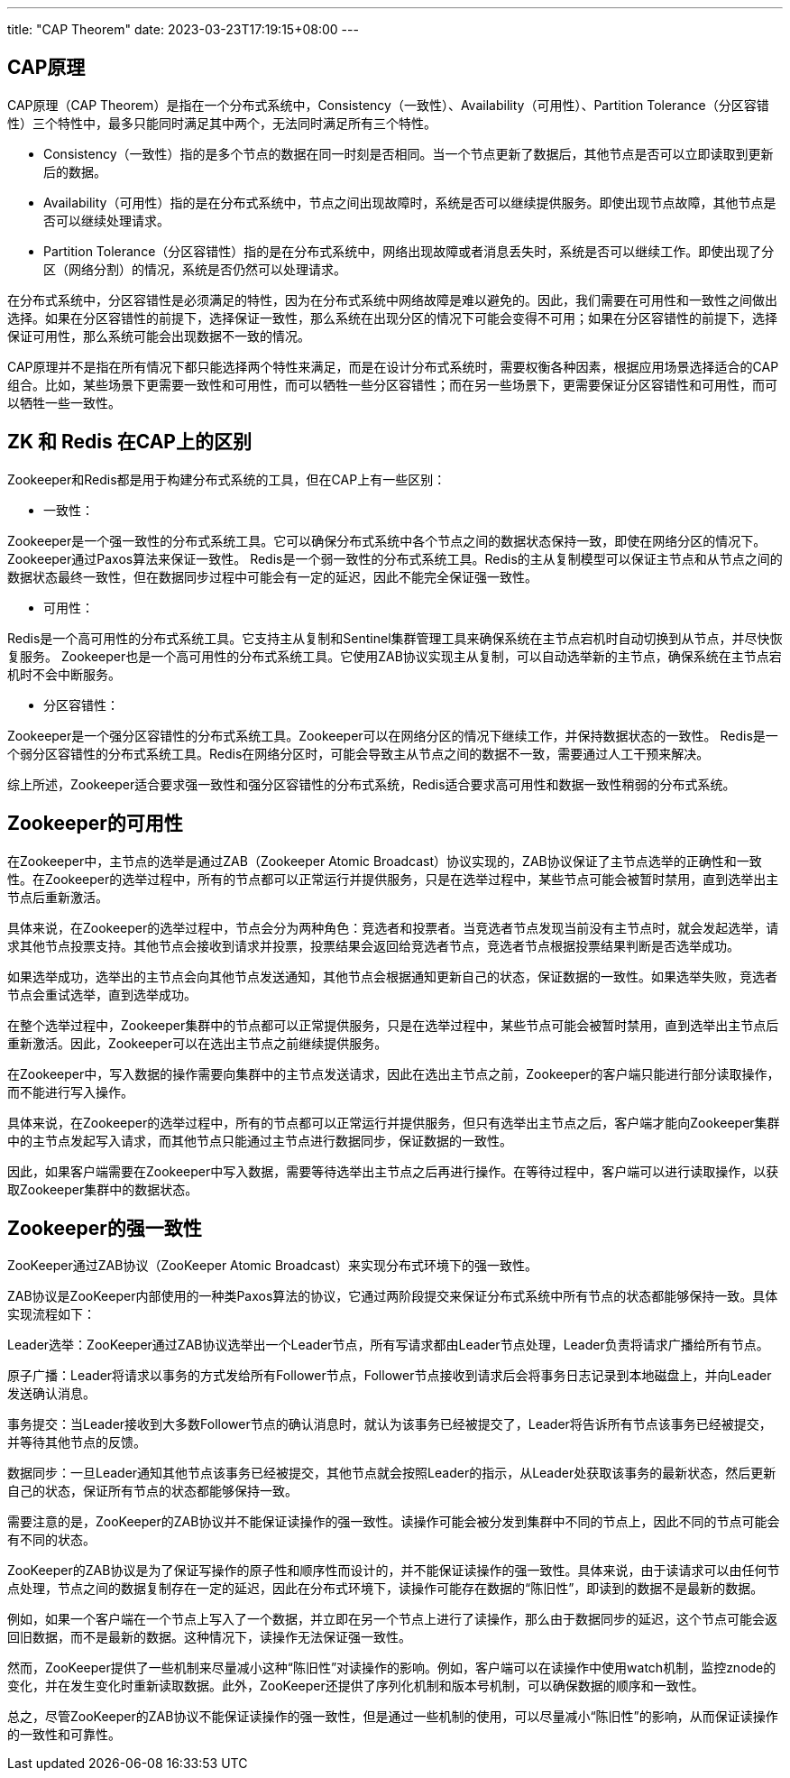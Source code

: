---
title: "CAP Theorem"
date: 2023-03-23T17:19:15+08:00
---

== CAP原理

CAP原理（CAP Theorem）是指在一个分布式系统中，Consistency（一致性）、Availability（可用性）、Partition Tolerance（分区容错性）三个特性中，最多只能同时满足其中两个，无法同时满足所有三个特性。

* Consistency（一致性）指的是多个节点的数据在同一时刻是否相同。当一个节点更新了数据后，其他节点是否可以立即读取到更新后的数据。

* Availability（可用性）指的是在分布式系统中，节点之间出现故障时，系统是否可以继续提供服务。即使出现节点故障，其他节点是否可以继续处理请求。

* Partition Tolerance（分区容错性）指的是在分布式系统中，网络出现故障或者消息丢失时，系统是否可以继续工作。即使出现了分区（网络分割）的情况，系统是否仍然可以处理请求。

在分布式系统中，分区容错性是必须满足的特性，因为在分布式系统中网络故障是难以避免的。因此，我们需要在可用性和一致性之间做出选择。如果在分区容错性的前提下，选择保证一致性，那么系统在出现分区的情况下可能会变得不可用；如果在分区容错性的前提下，选择保证可用性，那么系统可能会出现数据不一致的情况。

CAP原理并不是指在所有情况下都只能选择两个特性来满足，而是在设计分布式系统时，需要权衡各种因素，根据应用场景选择适合的CAP组合。比如，某些场景下更需要一致性和可用性，而可以牺牲一些分区容错性；而在另一些场景下，更需要保证分区容错性和可用性，而可以牺牲一些一致性。

== ZK 和 Redis 在CAP上的区别

Zookeeper和Redis都是用于构建分布式系统的工具，但在CAP上有一些区别：

* 一致性：

Zookeeper是一个强一致性的分布式系统工具。它可以确保分布式系统中各个节点之间的数据状态保持一致，即使在网络分区的情况下。Zookeeper通过Paxos算法来保证一致性。
Redis是一个弱一致性的分布式系统工具。Redis的主从复制模型可以保证主节点和从节点之间的数据状态最终一致性，但在数据同步过程中可能会有一定的延迟，因此不能完全保证强一致性。

* 可用性：

Redis是一个高可用性的分布式系统工具。它支持主从复制和Sentinel集群管理工具来确保系统在主节点宕机时自动切换到从节点，并尽快恢复服务。
Zookeeper也是一个高可用性的分布式系统工具。它使用ZAB协议实现主从复制，可以自动选举新的主节点，确保系统在主节点宕机时不会中断服务。

* 分区容错性：

Zookeeper是一个强分区容错性的分布式系统工具。Zookeeper可以在网络分区的情况下继续工作，并保持数据状态的一致性。
Redis是一个弱分区容错性的分布式系统工具。Redis在网络分区时，可能会导致主从节点之间的数据不一致，需要通过人工干预来解决。

综上所述，Zookeeper适合要求强一致性和强分区容错性的分布式系统，Redis适合要求高可用性和数据一致性稍弱的分布式系统。

== Zookeeper的可用性

在Zookeeper中，主节点的选举是通过ZAB（Zookeeper Atomic Broadcast）协议实现的，ZAB协议保证了主节点选举的正确性和一致性。在Zookeeper的选举过程中，所有的节点都可以正常运行并提供服务，只是在选举过程中，某些节点可能会被暂时禁用，直到选举出主节点后重新激活。

具体来说，在Zookeeper的选举过程中，节点会分为两种角色：竞选者和投票者。当竞选者节点发现当前没有主节点时，就会发起选举，请求其他节点投票支持。其他节点会接收到请求并投票，投票结果会返回给竞选者节点，竞选者节点根据投票结果判断是否选举成功。

如果选举成功，选举出的主节点会向其他节点发送通知，其他节点会根据通知更新自己的状态，保证数据的一致性。如果选举失败，竞选者节点会重试选举，直到选举成功。

在整个选举过程中，Zookeeper集群中的节点都可以正常提供服务，只是在选举过程中，某些节点可能会被暂时禁用，直到选举出主节点后重新激活。因此，Zookeeper可以在选出主节点之前继续提供服务。

在Zookeeper中，写入数据的操作需要向集群中的主节点发送请求，因此在选出主节点之前，Zookeeper的客户端只能进行部分读取操作，而不能进行写入操作。

具体来说，在Zookeeper的选举过程中，所有的节点都可以正常运行并提供服务，但只有选举出主节点之后，客户端才能向Zookeeper集群中的主节点发起写入请求，而其他节点只能通过主节点进行数据同步，保证数据的一致性。

因此，如果客户端需要在Zookeeper中写入数据，需要等待选举出主节点之后再进行操作。在等待过程中，客户端可以进行读取操作，以获取Zookeeper集群中的数据状态。

== Zookeeper的强一致性

ZooKeeper通过ZAB协议（ZooKeeper Atomic Broadcast）来实现分布式环境下的强一致性。

ZAB协议是ZooKeeper内部使用的一种类Paxos算法的协议，它通过两阶段提交来保证分布式系统中所有节点的状态都能够保持一致。具体实现流程如下：

Leader选举：ZooKeeper通过ZAB协议选举出一个Leader节点，所有写请求都由Leader节点处理，Leader负责将请求广播给所有节点。

原子广播：Leader将请求以事务的方式发给所有Follower节点，Follower节点接收到请求后会将事务日志记录到本地磁盘上，并向Leader发送确认消息。

事务提交：当Leader接收到大多数Follower节点的确认消息时，就认为该事务已经被提交了，Leader将告诉所有节点该事务已经被提交，并等待其他节点的反馈。

数据同步：一旦Leader通知其他节点该事务已经被提交，其他节点就会按照Leader的指示，从Leader处获取该事务的最新状态，然后更新自己的状态，保证所有节点的状态都能够保持一致。

需要注意的是，ZooKeeper的ZAB协议并不能保证读操作的强一致性。读操作可能会被分发到集群中不同的节点上，因此不同的节点可能会有不同的状态。

ZooKeeper的ZAB协议是为了保证写操作的原子性和顺序性而设计的，并不能保证读操作的强一致性。具体来说，由于读请求可以由任何节点处理，节点之间的数据复制存在一定的延迟，因此在分布式环境下，读操作可能存在数据的“陈旧性”，即读到的数据不是最新的数据。

例如，如果一个客户端在一个节点上写入了一个数据，并立即在另一个节点上进行了读操作，那么由于数据同步的延迟，这个节点可能会返回旧数据，而不是最新的数据。这种情况下，读操作无法保证强一致性。

然而，ZooKeeper提供了一些机制来尽量减小这种“陈旧性”对读操作的影响。例如，客户端可以在读操作中使用watch机制，监控znode的变化，并在发生变化时重新读取数据。此外，ZooKeeper还提供了序列化机制和版本号机制，可以确保数据的顺序和一致性。

总之，尽管ZooKeeper的ZAB协议不能保证读操作的强一致性，但是通过一些机制的使用，可以尽量减小“陈旧性”的影响，从而保证读操作的一致性和可靠性。
